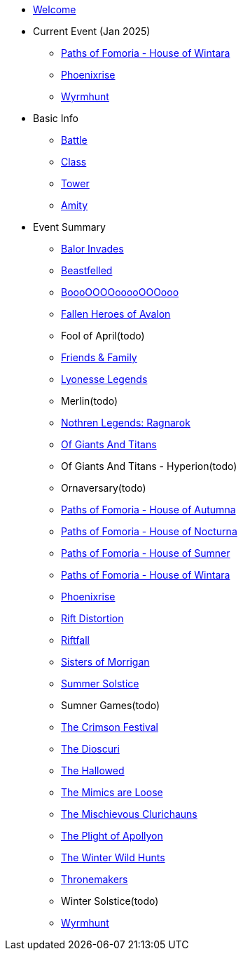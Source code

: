 * xref:index.adoc[Welcome]
* Current Event (Jan 2025)
** xref:event/wintara.adoc[Paths of Fomoria - House of Wintara]
** xref:event/phoenix.adoc[Phoenixrise]
** xref:event/wyrm.adoc[Wyrmhunt]
* Basic Info
** xref:basic/battle.adoc[Battle]
** xref:basic/class.adoc[Class]
** xref:basic/tower.adoc[Tower]
** xref:basic/amity.adoc[Amity]
* Event Summary
** xref:event/balor.adoc[Balor Invades]
** xref:event/kerberos.adoc[Beastfelled]
** xref:event/booo.adoc[BoooOOOOooooOOOooo]
** xref:event/avalon.adoc[Fallen Heroes of Avalon]
** Fool of April(todo)
** xref:event/friends.adoc[Friends & Family]
** xref:event/lyonesse.adoc[Lyonesse Legends]
** Merlin(todo)
** xref:event/ragnarok.adoc[Nothren Legends: Ragnarok]
** xref:event/giants.adoc[Of Giants And Titans]
** Of Giants And Titans - Hyperion(todo)
** Ornaversary(todo)
** xref:event/autumna.adoc[Paths of Fomoria - House of Autumna]
** xref:event/nocturna.adoc[Paths of Fomoria - House of Nocturna]
** xref:event/sumner.adoc[Paths of Fomoria - House of Sumner]
** xref:event/wintara.adoc[Paths of Fomoria - House of Wintara]
** xref:event/phoenix.adoc[Phoenixrise]
** xref:event/distortion.adoc[Rift Distortion]
** xref:event/riftfall.adoc[Riftfall]
** xref:event/morrigan.adoc[Sisters of Morrigan]
** xref:event/solstice.adoc[Summer Solstice]
** Sumner Games(todo)
** xref:event/crimson.adoc[The Crimson Festival]
** xref:event/dioscuri.adoc[The Dioscuri]
** xref:event/hallowed.adoc[The Hallowed]
** xref:event/mimic.adoc[The Mimics are Loose]
** xref:event/clurichauns.adoc[The Mischievous Clurichauns]
** xref:event/apollyon.adoc[The Plight of Apollyon]
** xref:event/wild.adoc[The Winter Wild Hunts]
** xref:event/thronemakers.adoc[Thronemakers]
** Winter Solstice(todo)
** xref:event/wyrm.adoc[Wyrmhunt]